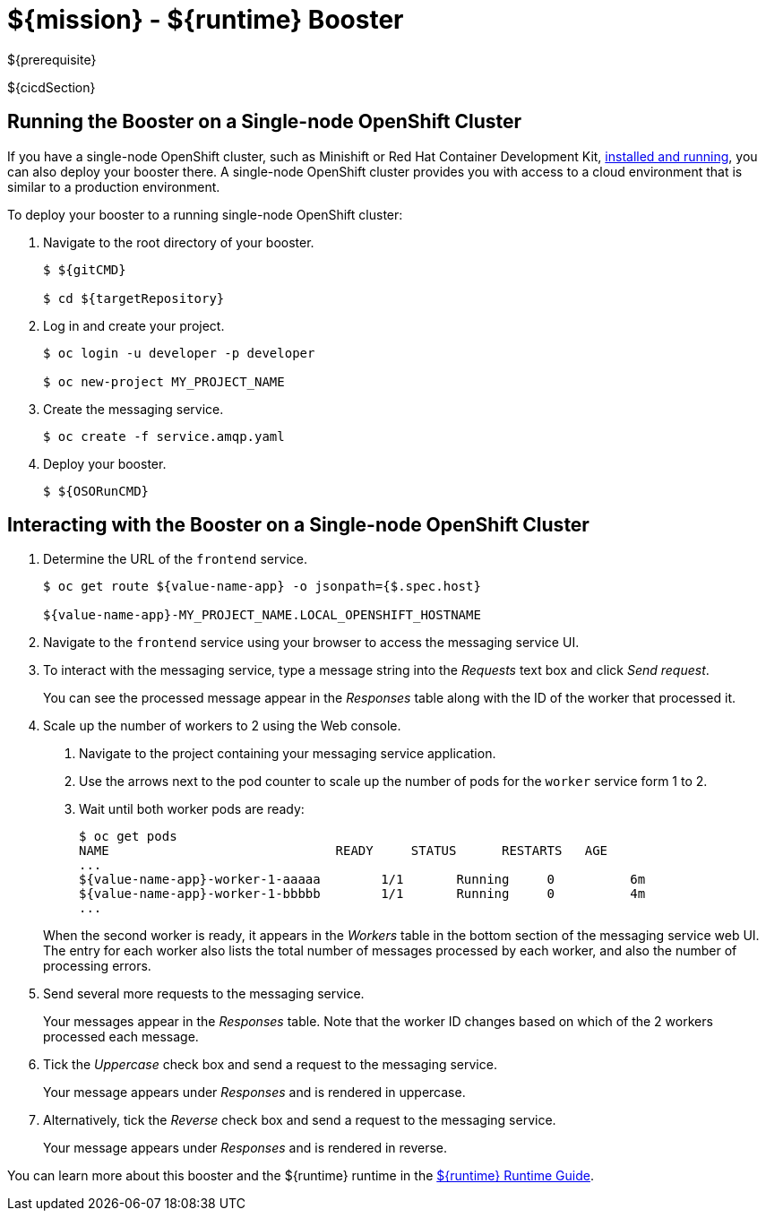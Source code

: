 = ${mission} - ${runtime} Booster

${prerequisite}

${cicdSection}

== Running the Booster on a Single-node OpenShift Cluster
If you have a single-node OpenShift cluster, such as Minishift or Red Hat Container Development Kit, link:http://launcher.fabric8.io/docs/minishift-installation.html[installed and running], you can also deploy your booster there. A single-node OpenShift cluster provides you with access to a cloud environment that is similar to a production environment.

To deploy your booster to a running single-node OpenShift cluster:

. Navigate to the root directory of your booster.
+
[source,bash,options="nowrap",subs="attributes+"]
----
$ ${gitCMD}

$ cd ${targetRepository}
----

. Log in and create your project.
+
[source,bash,options="nowrap",subs="attributes+"]
----
$ oc login -u developer -p developer

$ oc new-project MY_PROJECT_NAME
----

. Create the messaging service.
+
[source,bash,options="nowrap",subs="attributes+"]
----
$ oc create -f service.amqp.yaml
----

. Deploy your booster.
+
[source,bash,options="nowrap",subs="attributes+"]
----
$ ${OSORunCMD}
----

== Interacting with the Booster on a Single-node OpenShift Cluster

. Determine the URL of the `frontend` service.
+
[source,bash,options="nowrap",subs="attributes+"]
----
$ oc get route ${value-name-app} -o jsonpath={$.spec.host}

${value-name-app}-MY_PROJECT_NAME.LOCAL_OPENSHIFT_HOSTNAME
----

. Navigate to the `frontend` service using your browser to access the messaging service UI.

. To interact with the messaging service, type a message string into the _Requests_ text box and click _Send request_.
+
You can see the processed message appear in the _Responses_ table along with the ID of the worker that processed it.

. Scale up the number of workers to 2 using the Web console.
+
--
. Navigate to the project containing your messaging service application.
. Use the arrows next to the pod counter to scale up the number of pods for the `worker` service form 1 to 2.
. Wait until both worker pods are ready:
+
[source,bash,options="nowrap",subs="attributes+"]
----
$ oc get pods
NAME                              READY     STATUS      RESTARTS   AGE
...
${value-name-app}-worker-1-aaaaa        1/1       Running     0          6m
${value-name-app}-worker-1-bbbbb        1/1       Running     0          4m
...
----
--
+
When the second worker is ready, it appears in the _Workers_ table in the bottom section of the messaging service web UI.
The entry for each worker also lists the total number of messages processed by each worker, and also the number of processing errors.

. Send several more requests to the messaging service.
+
Your messages appear in the _Responses_ table.
Note that the worker ID changes based on which of the 2 workers processed each message.

. Tick the _Uppercase_ check box and send a request to the messaging service.
+
Your message appears under _Responses_ and is rendered in uppercase.

. Alternatively, tick the _Reverse_ check box and send a request to the messaging service.
+
Your message appears under _Responses_ and is rendered in reverse.

You can learn more about this booster and the ${runtime} runtime in the link:${guideURL}[${runtime} Runtime Guide].

//${integrationTestSection}
